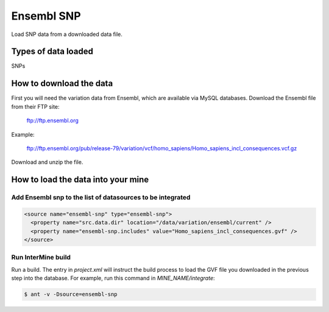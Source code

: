 Ensembl SNP
================================

Load SNP data from a downloaded data file.

Types of data loaded
--------------------

SNPs

How to download the data 
---------------------------

First you will need the variation data from Ensembl, which are available via MySQL databases.  Download the Ensembl file from their FTP site:

  ftp://ftp.ensembl.org
  
Example:

  ftp://ftp.ensembl.org/pub/release-79/variation/vcf/homo_sapiens/Homo_sapiens_incl_consequences.vcf.gz

Download and unzip the file. 

How to load the data into your mine
------------------------------------------------------

Add Ensembl snp to the list of datasources to be integrated
~~~~~~~~~~~~~~~~~~~~~~~~~~~~~~~~~~~~~~~~~~~~~~~~~~~~~~~~~~~~~~~~~~~~~~~~~~~~~~
.. code-block:: xml

  <source name="ensembl-snp" type="ensembl-snp">
    <property name="src.data.dir" location="/data/variation/ensembl/current" />
    <property name="ensembl-snp.includes" value="Homo_sapiens_incl_consequences.gvf" />
  </source>

Run InterMine build
~~~~~~~~~~~~~~~~~~~~~~~~~~

Run a build.  The entry in `project.xml` will instruct the build process to load the GVF file you downloaded in the previous step into the database.  For example, run this command in `MINE_NAME/integrate`:
      
.. code-block:: bash

  $ ant -v -Dsource=ensembl-snp

.. index:: SNPs, variation, GVF
